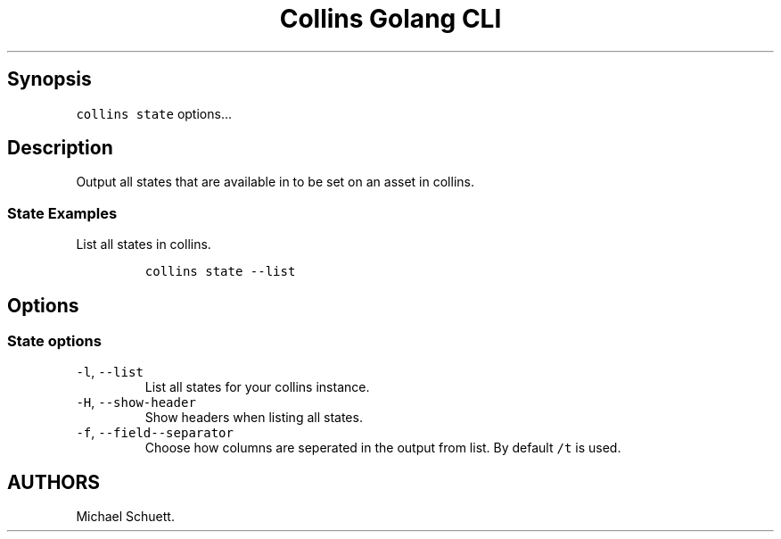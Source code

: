 .\" Automatically generated by Pandoc 2.6
.\"
.TH "Collins Golang CLI" "" "February 12, 2019" "" ""
.hy
.SH Synopsis
.PP
\f[C]collins state\f[R] options\&...
.SH Description
.PP
Output all states that are available in to be set on an asset in
collins.
.SS State Examples
.PP
List all states in collins.
.IP
.nf
\f[C]
collins state --list
\f[R]
.fi
.SH Options
.SS State options
.TP
.B \f[C]-l\f[R], \f[C]--list\f[R]
List all states for your collins instance.
.TP
.B \f[C]-H\f[R], \f[C]--show-header\f[R]
Show headers when listing all states.
.TP
.B \f[C]-f\f[R], \f[C]--field--separator\f[R]
Choose how columns are seperated in the output from list.
By default \f[C]/t\f[R] is used.
.SH AUTHORS
Michael Schuett.
